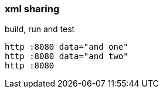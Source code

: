 
//tag::content[]

=== xml sharing

.build, run and test
[source,bash]
----
http :8080 data="and one"
http :8080 data="and two"
http :8080
----

//end::content[]

